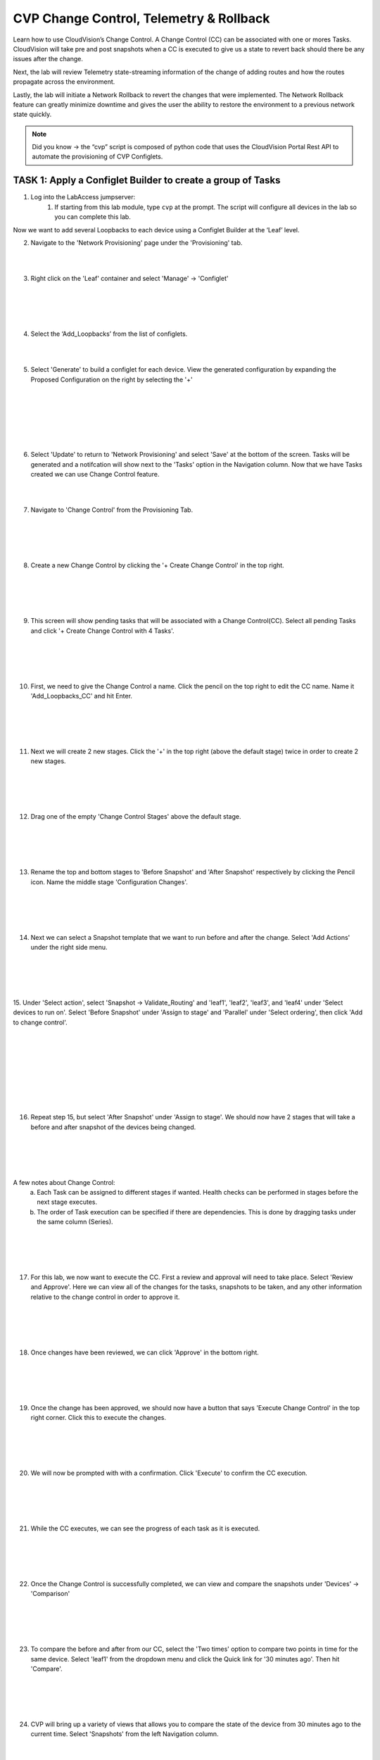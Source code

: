 CVP Change Control, Telemetry & Rollback
==========================================

Learn how to use CloudVision’s Change Control. A Change Control (CC) can be associated with one or mores Tasks. CloudVision will take pre and post snapshots when a CC is executed to give us a state to revert back should there be any issues after the change.

Next, the lab will review Telemetry state-streaming information of the change of adding routes and how the routes propagate across the environment.

Lastly, the lab will initiate a Network Rollback to revert the changes that were implemented. The Network Rollback feature can greatly minimize downtime and gives the user the ability to restore the environment to a previous network state quickly.


.. note:: Did you know → the “cvp” script is composed of python code that uses the CloudVision Portal Rest API to automate the provisioning of CVP Configlets.

TASK 1: Apply a Configlet Builder to create a group of Tasks
************************************************************

1. Log into the LabAccess jumpserver:
    1. If starting from this lab module, type ``cvp`` at the prompt. The script will configure all devices in the lab so you can complete this lab.


Now we want to add several Loopbacks to each device using a Configlet Builder at the ‘Leaf’ level.

2. Navigate to the 'Network Provisioning' page under the 'Provisioning' tab.

.. image:: images/cvp_cc/cvp_cc01.png
   :align: center
   
|
|

3.  Right click on the 'Leaf' container and select 'Manage' -> 'Configlet'

|
|

.. image:: images/cvp_cc/cvp_cc02.png
   :align: center

|
|

4. Select the ‘Add_Loopbacks’ from the list of configlets.

|
|

5. Select 'Generate' to build a configlet for each device. View the generated configuration by expanding the Proposed Configuration on the right by selecting the '+' 

|
|

.. image:: images/cvp_cc/cvp_cc03.png
   :align: center

|
|

.. image:: images/cvp_cc/cvp_cc04.png
   :align: center

|
|

6. Select 'Update' to return to 'Network Provisioning' and select 'Save' at the bottom of the screen. Tasks will be generated and a notifcation will show next to the 'Tasks' option in the Navigation column. Now that we have Tasks created we can use Change Control feature.

|
|

7. Navigate to 'Change Control' from the Provisioning Tab.

|
|

.. image:: images/cvp_cc/cvp_cc05.png
   :align: center

|
|

8. Create a new Change Control by clicking the '+ Create Change Control' in the top right.

|
|

.. image:: images/cvp_cc/cvp_cc06.png
   :align: center

|
|

9. This screen will show pending tasks that will be associated with a Change Control(CC). Select all pending Tasks and click '+ Create Change Control with 4 Tasks'.

|
|

.. image:: images/cvp_cc/cvp_cc07.png
   :align: center

|
|

10. First, we need to give the Change Control a name. Click the pencil on the top right to edit the CC name. Name it 'Add_Loopbacks_CC' and hit Enter.

|
|

.. image:: images/cvp_cc/cvp_cc08.png
   :align: center

|
|

11. Next we will create 2 new stages. Click the '+' in the top right (above the default stage) twice in order to create 2 new stages.

|
|

.. image:: images/cvp_cc/cvp_cc09.png
   :align: center

|
|

12. Drag one of the empty 'Change Control Stages' above the default stage.

|
|

.. image:: images/cvp_cc/cvp_cc10.png
   :align: center

|
|

13. Rename the top and bottom stages to 'Before Snapshot' and 'After Snapshot' respectively by clicking the Pencil icon. Name the middle stage 'Configuration Changes'.

|
|

.. image:: images/cvp_cc/cvp_cc11.png
   :align: center

|
|

14. Next we can select a Snapshot template that we want to run before and after the change. Select 'Add Actions' under the right side menu.

|
|

.. image:: images/cvp_cc/cvp_cc12.png
   :align: center

|
|

15. Under 'Select action', select 'Snapshot -> Validate_Routing'  and 'leaf1', 'leaf2', 'leaf3', and 'leaf4' under 'Select devices to run on'.
Select 'Before Snapshot' under 'Assign to stage' and 'Parallel' under 'Select ordering', then click 'Add to change control'.

|
|

.. image:: images/cvp_cc/cvp_cc13-1.png
   :align: center

|
|

.. image:: images/cvp_cc/cvp_cc13-2.png
   :align: center

|
|

.. image:: images/cvp_cc/cvp_cc13-3.png
   :align: center

|
|

16. Repeat step 15, but select 'After Snapshot' under 'Assign to stage'. We should now have 2 stages that will take a before and after snapshot of the devices being changed.

|
|

.. image:: images/cvp_cc/cvp_cc13-4.png
   :align: center

|
|

A few notes about Change Control:
    a. Each Task can be assigned to different stages if wanted. Health checks can be performed in stages before the next stage executes.
    b. The order of Task execution can be specified if there are dependencies. This is done by dragging tasks under the same column (Series).

|
|

.. image:: images/cvp_cc/cvp_cc14.png
    :align: center

|
|

17. For this lab, we now want to execute the CC. First a review and approval will need to take place. Select 'Review and Approve'.  Here we can view all of the changes for the tasks, snapshots to be taken, and any other information relative to the change control in order to approve it.

|
|

.. image:: images/cvp_cc/cvp_cc15.png
   :align: center

|
|

18. Once changes have been reviewed, we can click 'Approve' in the bottom right.

|
|

.. image:: images/cvp_cc/cvp_cc16.png
   :align: center

|
|

19. Once the change has been approved, we should now have a button that says 'Execute Change Control' in the top right corner. Click this to execute the changes.

|
|

.. image:: images/cvp_cc/cvp_cc17.png
   :align: center

|
|

20. We will now be prompted with with a confirmation. Click 'Execute' to confirm the CC execution.

|
|

.. image:: images/cvp_cc/cvp_cc18.png
   :align: center

|
|

21. While the CC executes, we can see the progress of each task as it is executed.

|
|

.. image:: images/cvp_cc/cvp_cc19.png
   :align: center

|
|

22. Once the Change Control is successfully completed, we can view and compare the snapshots under 'Devices' -> 'Comparison'

|
|

.. image:: images/cvp_cc/cvp_cc20-1.png
   :align: center

|
|

23. To compare the before and after from our CC, select the 'Two times' option to compare two points in time for the same device. Select 'leaf1' from the dropdown menu and click the Quick link for '30 minutes ago'.   Then hit 'Compare'.

|
|

.. image:: images/cvp_cc/cvp_cc21-2.png
   :align: center

|
|

24. CVP will bring up a variety of views that allows you to compare the state of the device from 30 minutes ago to the current time.  Select 'Snapshots' from the left Navigation column.

|
|

.. image:: images/cvp_cc/cvp_cc22.png
   :align: center

|
|

25. In the 'Comparing Data...' heading, select the first time to bring up a list of optional times to compare the Snapshot from.  The top option represents the 'Before Change' Snapshot taken when the Change Control was executed.  Select that to see a comparison of the command outputs from before and after the change.

|
|

.. image:: images/cvp_cc/cvp_cc23-1.png
   :align: center

|
|

.. image:: images/cvp_cc/cvp_cc23-2.png
   :align: center

|
|

TASK 2: View Telemetry
**********************

|

1. Using Telemetry, we can view the routes that were added as part of this change propagate across the environment. One way to view telemetry information is per device in the 'Devices' tab.  Navigate to the 'Devices' tab and select 'leaf1' to view detailed information.

|

.. image:: images/cvp_cc/cvp_cc24.png
   :align: center

|

2. On the left Navigation column, select 'IPv4 Routing Table' to see a live view of the device's routing table.  Using the timeline at the bottom of the screen, you can navigate to any point in time to see what the route table was at that exact moment.  You can also see a running list of changes to the routing table on the right.

|

.. image:: images/cvp_cc/cvp_cc25.png
   :align: center

|

3. By clicking on the 'compare against 30m ago' link, you can navigate back to the Comparison view of the routing table to see all the routes added in green as part of the Change Control pushed earlier.

|

.. image:: images/cvp_cc/cvp_cc26-1.png
   :align: center

|
|

.. image:: images/cvp_cc/cvp_cc26-2.png
   :align: center

|

4. To view Telemetry information for multiple devices in a common dashboard, select the 'Metrics' tab.

|

.. image:: images/cvp_cc/cvp_cc27.png
   :align: center

|

5. To build a dashboard, select 'Explorer' in the left column to bring up a list of available telemetry metrics to add.

|

.. image:: images/cvp_cc/cvp_cc28.png
   :align: center

|

6. Under the 'Metrics' dropdown, select 'IPv4 Total Route Count' and select 'leaf1', 'leaf2', 'leaf3' and 'leaf4' to add them to the dashboard view.

|

.. image:: images/cvp_cc/cvp_cc29-1.png
   :align: center

|
|

.. image:: images/cvp_cc/cvp_cc29-2.png
   :align: center

|

7. This will bring up a live rolling view of the selected metric.  In the timeline at the bottom, select 'Show Last: 1h' to view metric data for the last hour.  You will see a graphical representation of the increase in routes for each device.

|

.. image:: images/cvp_cc/cvp_cc29-3.png
   :align: center

|
|

.. image:: images/cvp_cc/cvp_cc29-4.png
   :align: center

|

8. Select the 'Add View' button to save this metric view and add another if desired.  Using the same process, add a view for 'IPv4 BGP Learned Routes' and 'IP Interfaces' to see other results of the Change Control.  Then hit the 'Save Dashboard' button in the bottom left.

|

.. image:: images/cvp_cc/cvp_cc29-6.png
   :align: center

|
|

.. image:: images/cvp_cc/cvp_cc29-5.png
   :align: center

|

9. Name the dashboard 'Leaf Routing Metrics' and hit 'Save'.  The dashboard is now saved and can be pulled up by other users of CVP at any time to view the consolidated metrics selected.

|

.. image:: images/cvp_cc/cvp_cc29-7.png
   :align: center

|
|

.. image:: images/cvp_cc/cvp_cc29-8.png
   :align: center

|

TASK 3: Rollback
****************

1. Initiate a Network Rollback to revert the changes that were implemented. Go to the 'Provisioning -> Change Control' page and find the change control we just executed: 'Add_Loopbacks_CC'.

|

.. image:: images/cvp_cc/cvp_cc30-1.png
   :align: center

|
|

.. image:: images/cvp_cc/cvp_cc30-2.png
   :align: center

|

2. In the top right, click 'Rollback Change'.

|

.. image:: images/cvp_cc/cvp_cc31.png
   :align: center

|

3. Here we will select the tasks we wish to roll back. Select all of the tasks for the leafs and click 'Create Rollback Change Control'.

|

.. image:: images/cvp_cc/cvp_cc32.png
   :align: center

|

4. We will now have a rollback change control created. The same change control process can be followed as before. Select 'Review and Approve' to see a reflection of the changes that will be executed.  Note that the config lines are now red as they will be removed when the Rollback Change is pushed. Select 'Approve' to move to the next step.

|

.. image:: images/cvp_cc/cvp_cc33.png
   :align: center

|

5. Hit 'Execute Change Control' to push the change to rollback the configuration of the devices to the previous state.

|

.. image:: images/cvp_cc/cvp_cc34.png
   :align: center

|

6. Navigate back to 'Metrics' then the 'Leaf Routing Metrics' dashboard.  Select 'Show Last: 5m" in the timeline to see your telemetry reflect in real-time the removal of the IPv4 routes and interfaces.

|

.. image:: images/cvp_cc/cvp_cc35.png
   :align: center

|

LAB COMPLETE

|
|

